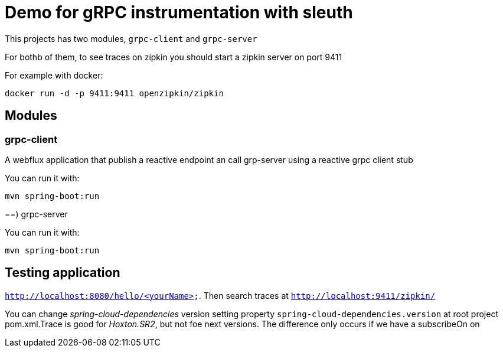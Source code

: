 = Demo for gRPC instrumentation with sleuth

This projects has two modules, `grpc-client` and `grpc-server`

For bothb of them, to see traces on zipkin you should start a zipkin server on port 9411

For example with docker:

----
docker run -d -p 9411:9411 openzipkin/zipkin
----

== Modules 

=== grpc-client

A webflux application that publish a reactive endpoint an call grp-server using a reactive grpc client stub

You can run it with:

----
mvn spring-boot:run
----

==) grpc-server

You can run it with:

----
mvn spring-boot:run
----

== Testing application

`http://localhost:8080/hello/<yourName>`. Then search traces at `http://localhost:9411/zipkin/`

You can change _spring-cloud-dependencies_ version setting property `spring-cloud-dependencies.version` at 
root project pom.xml.Trace is good  for _Hoxton.SR2_, but not foe next versions. The difference only occurs if we have
a subscribeOn on 




